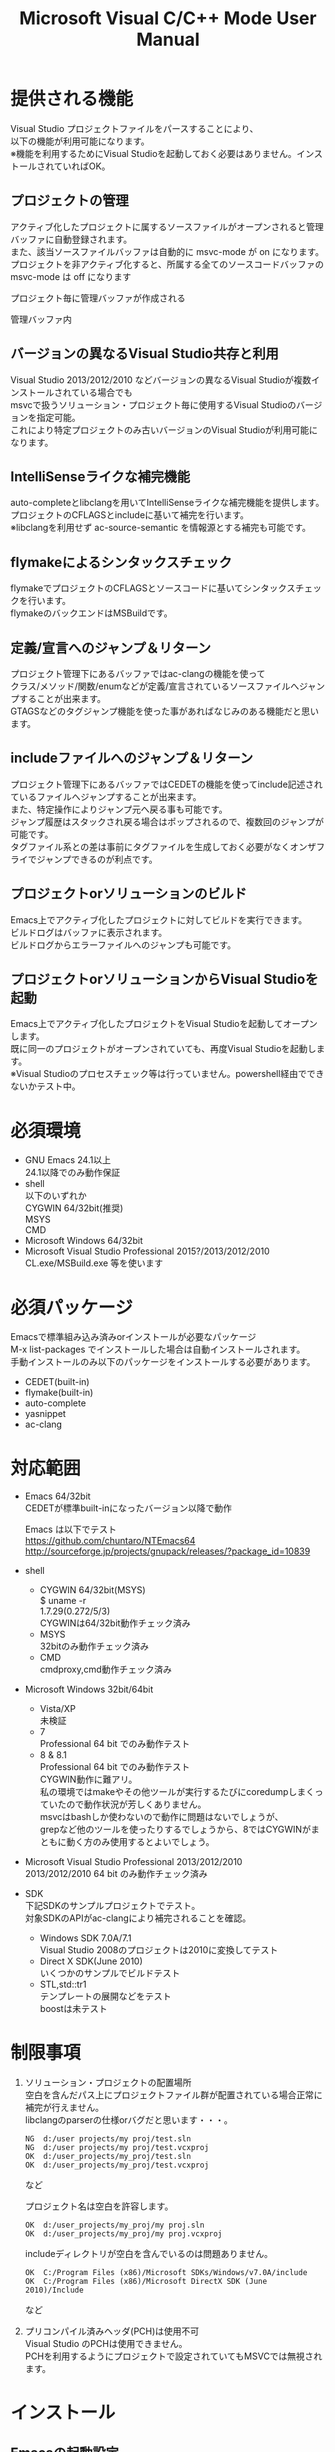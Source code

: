 # -*- mode: org ; coding: utf-8-unix -*-
# last updated : 2015/02/24.14:19:54


#+TITLE:     Microsoft Visual C/C++ Mode User Manual
#+AUTHOR:    yaruopooner
#+EMAIL:     [https://github.com/yaruopooner]
#+OPTIONS:   author:nil timestamp:t |:t \n:t ^:nil


* 提供される機能
  Visual Studio プロジェクトファイルをパースすることにより、  
  以下の機能が利用可能になります。  
  ※機能を利用するためにVisual Studioを起動しておく必要はありません。インストールされていればOK。  

** プロジェクトの管理
   アクティブ化したプロジェクトに属するソースファイルがオープンされると管理バッファに自動登録されます。
   また、該当ソースファイルバッファは自動的に msvc-mode が on になります。
   プロジェクトを非アクティブ化すると、所属する全てのソースコードバッファの msvc-mode は off になります

   プロジェクト毎に管理バッファが作成される
   [[./sample-pic-buffers.png]]

   管理バッファ内
   [[./sample-pic-project-buffers.png]]

** バージョンの異なるVisual Studio共存と利用
   Visual Studio 2013/2012/2010 などバージョンの異なるVisual Studioが複数インストールされている場合でも
   msvcで扱うソリューション・プロジェクト毎に使用するVisual Studioのバージョンを指定可能。
   これにより特定プロジェクトのみ古いバージョンのVisual Studioが利用可能になります。

** IntelliSenseライクな補完機能
   auto-completeとlibclangを用いてIntelliSenseライクな補完機能を提供します。
   プロジェクトのCFLAGSとincludeに基いて補完を行います。
   ※libclangを利用せず ac-source-semantic を情報源とする補完も可能です。

   [[./sample-pic-complete.png]]
   
** flymakeによるシンタックスチェック
   flymakeでプロジェクトのCFLAGSとソースコードに基いてシンタックスチェックを行います。
   flymakeのバックエンドはMSBuildです。

   [[./sample-pic-flymake.png]]

** 定義/宣言へのジャンプ＆リターン
   プロジェクト管理下にあるバッファではac-clangの機能を使って
   クラス/メソッド/関数/enumなどが定義/宣言されているソースファイルへジャンプすることが出来ます。
   GTAGSなどのタグジャンプ機能を使った事があればなじみのある機能だと思います。

** includeファイルへのジャンプ＆リターン
   プロジェクト管理下にあるバッファではCEDETの機能を使ってinclude記述されているファイルへジャンプすることが出来ます。
   また、特定操作によりジャンプ元へ戻る事も可能です。
   ジャンプ履歴はスタックされ戻る場合はポップされるので、複数回のジャンプが可能です。
   タグファイル系との差は事前にタグファイルを生成しておく必要がなくオンザフライでジャンプできるのが利点です。

** プロジェクトorソリューションのビルド
   Emacs上でアクティブ化したプロジェクトに対してビルドを実行できます。
   ビルドログはバッファに表示されます。
   ビルドログからエラーファイルへのジャンプも可能です。

   [[./sample-pic-build.png]]

** プロジェクトorソリューションからVisual Studioを起動
   Emacs上でアクティブ化したプロジェクトをVisual Studioを起動してオープンします。
   既に同一のプロジェクトがオープンされていても、再度Visual Studioを起動します。
   ※Visual Studioのプロセスチェック等は行っていません。powershell経由でできないかテスト中。

* 必須環境
  - GNU Emacs 24.1以上
    24.1以降でのみ動作保証
  - shell
    以下のいずれか
    CYGWIN 64/32bit(推奨)
    MSYS
    CMD
  - Microsoft Windows 64/32bit
  - Microsoft Visual Studio Professional 2015?/2013/2012/2010
    CL.exe/MSBuild.exe 等を使います

* 必須パッケージ
  Emacsで標準組み込み済みorインストールが必要なパッケージ
  M-x list-packages でインストールした場合は自動インストールされます。
  手動インストールのみ以下のパッケージをインストールする必要があります。

  - CEDET(built-in)
  - flymake(built-in)
  - auto-complete
  - yasnippet
  - ac-clang
  

* 対応範囲
  - Emacs 64/32bit
    CEDETが標準built-inになったバージョン以降で動作

    Emacs は以下でテスト
    https://github.com/chuntaro/NTEmacs64
    http://sourceforge.jp/projects/gnupack/releases/?package_id=10839

  - shell
    - CYGWIN 64/32bit(MSYS) 
      $ uname -r
      1.7.29(0.272/5/3)
      CYGWINは64/32bit動作チェック済み
    - MSYS
      32bitのみ動作チェック済み
    - CMD
      cmdproxy,cmd動作チェック済み
      
  - Microsoft Windows 32bit/64bit
    - Vista/XP
      未検証
    - 7
      Professional 64 bit でのみ動作テスト
    - 8 & 8.1
      Professional 64 bit でのみ動作テスト
      CYGWIN動作に難アリ。
      私の環境ではmakeやその他ツールが実行するたびにcoredumpしまくっていたので動作状況が芳しくありません。
      msvcはbashしか使わないので動作に問題はないでしょうが、 
      grepなど他のツールを使ったりするでしょうから、8ではCYGWINがまともに動く方のみ使用するとよいでしょう。

  - Microsoft Visual Studio Professional 2013/2012/2010
    2013/2012/2010 64 bit のみ動作チェック済み

  - SDK
    下記SDKのサンプルプロジェクトでテスト。
    対象SDKのAPIがac-clangにより補完されることを確認。
    
    - Windows SDK 7.0A/7.1
      Visual Studio 2008のプロジェクトは2010に変換してテスト
    - Direct X SDK(June 2010)
      いくつかのサンプルでビルドテスト
    - STL,std::tr1
      テンプレートの展開などをテスト
      boostは未テスト

* 制限事項
  1) ソリューション・プロジェクトの配置場所
     空白を含んだパス上にプロジェクトファイル群が配置されている場合正常に補完が行えません。
     libclangのparserの仕様orバグだと思います・・・。
     
     #+begin_src shell
     NG  d:/user projects/my proj/test.sln
     NG  d:/user projects/my proj/test.vcxproj
     OK  d:/user_projects/my_proj/test.sln
     OK  d:/user_projects/my_proj/test.vcxproj
     #+end_src
     など
     
     プロジェクト名は空白を許容します。
     #+begin_src shell
     OK  d:/user_projects/my_proj/my proj.sln
     OK  d:/user_projects/my_proj/my proj.vcxproj
     #+end_src
     
     includeディレクトリが空白を含んでいるのは問題ありません。
     #+begin_src shell
     OK  C:/Program Files (x86)/Microsoft SDKs/Windows/v7.0A/include
     OK  C:/Program Files (x86)/Microsoft DirectX SDK (June 2010)/Include
     #+end_src
     など

  2) プリコンパイル済みヘッダ(PCH)は使用不可
     Visual Studio のPCHは使用できません。
     PCHを利用するようにプロジェクトで設定されていてもMSVCでは無視されます。

* インストール
** Emacsの起動設定
   GNU Emacs を CYGWIN(or MSYS)から起動できるようにします。
   .bashrc あたりに以下を記述しておくとよいでしょう。

   Emacsが配置されているパスを
   c:/emacs/64/emacs-24.3-20130503
   とします

   - CYGWIN
     #+begin_src shell-script
     alias emacs32-243-1='/cygdrive/c/emacs/64/emacs-24.3-20130503/bin/emacs.exe --debug-init'
     alias emacs='emacs32-243-1'
     #+end_src

   - MSYS
     #+begin_src shell-script
     alias emacs32-243-1='c:/emacs/64/emacs-24.3-20130503/bin/emacs.exe --debug-init'
     alias emacs='emacs32-243-1'
     #+end_src

** Emacsパッケージの設定
   以下のパッケージの設定が必要です。
   設定が実行される順番も下記の順番が望ましいです。

   - CEDET(built-in)
   - flymake(built-in)
   - auto-complete
     M-x list-packages で入手
   - yasnippet
     M-x list-packages で入手
   - ac-clang
     M-x list-packages で入手
     emacs-clang-complete-asyncからforkして独自拡張したもの。

     https://github.com/Golevka/emacs-clang-complete-async

     オリジナルは list-packages で入手可能ですがmsvcでは動作しません。
     emacs-clang-complete-asyncではバッファ毎にプロセスを起動する仕様や
     libclang.aがVisual Studio向けでなかったので独自拡張になりました。
     詳細はac-clang側ドキュメントに記載。

   必要最低限の設定が行えるサンプルファイルを添付しているので、
   パッケージに関する自前設定がない人は添付ファイルをロードするなりコピペするなりしてください。
   すでに上記パッケージを利用しており自前の設定がある場合は、設定が競合していないかチェックをお勧めします。
   msvc/.minimal-config-sample/init.el を参照してください。
   init.el は ~/.emacs.d/ 以下に配置した場合に動作するよう記述されています。
   必要に応じてコードを抜き出してください。

** 初期化設定
   上記で説明した必須パッケージ群(CEDET/flymake/auto-complete/yasnippet/ac-clang)のロードも含めた初期設定を実行後に以下が実行される必要があります。

   基本的に以下の設定を .emacs に記述するだけで問題ないです。
   以下の記述はパッケージディレクトリが "~/.emacs.d" に配置された事を想定した記述なので自分の環境に合わせて修正してください。

   #+begin_src emacs-lisp
   (add-to-list 'load-path (expand-file-name "msvc/" "~/.emacs.d"))
    
   (require 'msvc)
    
   (setq w32-pipe-read-delay 0)
   (when (msvc-initialize)
     (msvc-flags-load-db :parsing-buffer-delete-p t)
     (add-hook 'c-mode-common-hook 'msvc-mode-on t))
   #+end_src

* 使用方法
** プロジェクトのパースと登録1
   下記パラメーターで関数を実行すると非同期実行されmsvc-dbに該当プロジェクトのデータベースが作成されます。
   プロジェクト管理・補完・シンタックスチェックなどはこのデータベースを元にして実行されます。
   データベース化されたプロジェクトは日付情報を参照しており、
   同一プロジェクトが再パースリクエストを受けた際に、
   プロジェクトが前回データベース化された日付より新しい場合のみデータベースを再構築します。
   ※更新要因はプロジェクトのプロパティを変更した、SVNなどversion controlツールによる更新でプロジェクトファイルが新しくなった、など。
   プロジェクトがアクティブになると、該当プロジェクト名を持つバッファが作成されます。
   プロジェクトバッファ名は以下のフォーマットに基きます。
   *MSVC Project<`db-name`>*
   また、該当プロジェクトに属するソースコードがオープンされていたり、アクティブ中にオープンすると自動的にmsvc-modeが適用されます。
   msvc-modeが適用されたバッファはモードラインに *MSVC`version`[platform|configuration]* と表示されます。

   以下の関数でパース＆アクティブ化を行います。
   =(msvc-activate-projects-after-parse &rest args)=

   異なるプロジェクトを複数同時にアクティブ化可能です。
   個数制限は特に無いです。
   同一プロジェクトでプラットフォームとコンフィグレーションが異なるプロジェクトは同時にアクティブ化できません。
   この場合、最初にアクティブ化されたプロジェクトが有効になります。
   ※対象となるソースバッファが１つしか存在ないことが理由。
     バッファ自身はどのプロジェクトで、どんな platform|configuration で動作するのかを保持しているため。

*** 登録サンプル
    #+begin_src emacs-lisp
    (msvc-activate-projects-after-parse :solution-file "d:/DirectXSamples/SubD11/SubD11_2010.sln"
                                        :project-file "d:/DirectXSamples/SubD11/SubD11_2010.vcxproj"
                                        :platform "x64"
                                        :configuration "Release" 
                                        :version "2013" 
                                        :force-parse-p nil
                                        :allow-cedet-p t
                                        :allow-ac-clang-p t
                                        :allow-flymake-p t
                                        :cedet-root-path "d:/DirectXSamples/SubD11"
                                        :cedet-spp-table nil
                                        :flymake-manually-p nil
                                        :flymake-manually-back-end nil)
    #+end_src

*** 必須パラメーター
    - =:solution-file= or =:project-file=
      いずれかが設定されていればOKです。
      =:solution-file= のみを指定した場合
      ソリューションに含まれる全てのプロジェクトがパースされ、アクティブ化されます。
      以下の機能が追加されます。
      アクティブ化したプロジェクトからソリューションのビルド呼び出しなどが可能になります。
      ソリューションに登録されているプロジェクト数が少ない場合はこのスタイルで記述するのがよいでしょう。
      =:project-file= のみの場合
      指定したプロジェクトのみがパース・アクティブ化されます。
      ソリューションに関連した機能は実行できなくなります。
      =:solution-file= & =:project-file= で指定した場合
      ソリューションのみを指定した場合と同じ効果を持ちますが、
      ソリューションのみの場合は所属全プロジェクトがパース＆アクティブ化されるのに対し
      こちらは指定したプロジェクトのみがパース＆アクティブ化されます。
      ソリューションに登録されているプロジェクトが膨大な場合は、必要なプロジェクトだけをこのスタイルで記述するのがよいでしょう。
    - =:platform=
      パース・アクティブ化するプラットフォームを指定します。
      プロジェクトファイルに存在するプラットフォームでなければなりません。
    - =:configuration=
      パース・アクティブ化するコンフィグを指定します。
      プロジェクトファイルに存在するコンフィグでなければなりません。

*** オプションパラメーター
    - =:version=
      プロジェクトパース、ac-clangに渡されるCFLAGS生成、シンタックスチェック、ソリューションビルドに使用されるVisual Studioのバージョンを指定。
      指定は文字列で行う。整数ではないので注意。
      "2013" のように指定。
      指定しない or nil場合、msvc-env-default-use-versionの値がセットされる。
      msvc-env-default-use-versionは起動時に検出した最新のVisual Studioが割り当てられる。
      msvc-initialize実行後にmsvc-env-default-use-versionの値を再セットすることにより標準で使用されるversionを変更可能。
    - =:force-parse-p=
      nil 推奨
      すでにパース済みのプロジェクトであっても強制的にパースする。
      主にデバッグ用途です。
    - =:sync-p=
      nil 推奨
      同期パースします。
      ですので、プロジェクトファイルが多い場合は関数から戻るまで時間がかかります。
      通常使用する分にはまず使用する必要は無いと思います。
      主にデバッグ用途です。
    - =:allow-cedet-p=
      t 推奨
      CEDET機能を利用する
      CEDETのプロジェクト管理に登録されsemanticが有効化されます。
      nil の場合はincludeファイルへのジャンプが利用できなくなります。
    - =:allow-ac-clang-p=
      t 推奨  
      ac-clang機能を利用する
      libclangによるコード補完と宣言/定義へのジャンプが可能になります。
      nil の場合はジャンプは利用不可になり、補完は情報源としてsemanticを利用するようになります。
    - =:allow-flymake-p=
      t 推奨
      flymake機能を利用する
      MSBuildによるシンタックスチェックを利用します。
    - =:cedet-root-path=
      =:allow-cedet-p t= の時だけ参照される
      CEDET edeプロジェクト基準ディレクトリを指定する
      指定したディレクトリに*.edeファイルが生成される
      大抵はプロジェクトファイルが配置されているディレクトリで問題ないです。
      ただ、ソースコードの配置場所がプロジェクトファイル配置ディレクトリと同階層か子孫で無い場合は注意が必要になります。
      この場合は同階層か子孫になるような共通の親ディレクトリを指定する必要があります。
    - =:cedet-spp-table=
      nil 推奨
      =:allow-cedet-p t= の時だけ参照される
      semanticがソースをパースする際にリプレースさせたいワードの連想テーブル
      semanticが解釈できないdefineなどをリプレースするテーブルです。
      semantic.cacheがうまく作成できない場合は設定が必要です。
      以下記述サンプル
      #+begin_src emacs-lisp
      :cedet-spp-table '(
                         ("ALIGN"              . "")
                         ("FORCE_INLINE"       . "")
                         ("NO_INLINE"          . "")
                         ("THREAD_LOCAL"       . "")
                         ("DLL_IMPORT"         . "")
                         ("DLL_EXPORT"         . "")
                         ("RESTRICT"           . ""))
      #+end_src
      詳細はCEDETマニュアル参照。
    - =:flymake-manually-p=
      nil 推奨
      =:allow-flymake-p t= の時だけ参照される
      flymake のシンタックスチェックを自動起動しない
      マニュアルチェックのみ有効
    - =:flymake-manually-back-end=
      nil 推奨
      =:allow-flymake-p t= の時だけ参照される
      MSBuild 以外を使用する場合のみ指定する
      現在は 'clang のみ対応
      ac-clang の clang-server を利用してシンタックスチェックをする。
      ※この場合マニュアル操作のみ
      ※現在動作不良なので使用は非推奨

** プロジェクトのパースと登録2
   ~/.emacs.d/
   に
   .msvc
   というファイルを作成しておくと初期化時に実行されます。
   =msvc-activate-projects-after-parse= などはこのファイルに記述しておくとよいでしょう。

** アクティブプロジェクトバッファ
   アクティブなプロジェクトは以下のバッファ名が与えられます。
   *MSVC Project<`db-name`>*

   バッファに入ると =msvc-activate-projects-after-parse= で指定したパラメーターが確認可能です。
   また、現在開いているソースコードバッファでプロジェクトに所属しているバッファが =:target-buffers= に表示されます。
   バッファ名へカーソルを持っていきEnter入力を行うかマウスクリックを行うとバッファへジャンプ可能。

   このバッファを削除すると、関連する全ソースコードバッファのmsvc-modeがoffになります。

** コード補完
   利用可能な場所：msvc-mode onのソースコードバッファ上

   =:allow-ac-clang-p t= の場合補完可能になります。

   - 操作
     - 補完
       キー : `.`, `->`, `::`
       説明 : 補完が自動起動します。

** シンタックスチェック
   利用可能な場所：msvc-mode onのソースコードバッファ上

   =:allow-flymake-p t= の場合可能になります。
   buffer modified で自動起動します。
   "F5"でマニュアルシンタックスチェック。
   =:allow-flymake-p t= であれば =:flymake-manually-p nil= であってもオート・マニュアル併用が可能です。

   エラー表示スタイルは以下の変数にシンボルをセットすることにより変更が可能です。
   =(setq msvc-flymake-error-display-style DISPLAY-STYLE-SYMBOL)=

   - =DISPLAY-STYLE-SYMBOL=
     - 'popup
       初期値です。
       auto-completeパッケージ付属のpopup.elを使用してエラー表示をします
     - 'mini-buffer
       ミニバッファにエラー表示をします
     - nil
       msvcはエラー表示を行いません
       エラー表示手法は各個人のflymake設定に依存します

   - 操作
     - マニュアルシンタックスチェック
       キー : F5
       説明 : マニュアルでflymakeを実行します
     - エラー行へジャンプ(prev-error)
       キー : M-[
       説明 : エラー行へジャンプしてエラー内容をポップアップ表示します
     - エラー行へジャンプ(next-error)
       キー : M-]
       説明 : エラー行へジャンプしてエラー内容をポップアップ表示します

** 定義/宣言へのジャンプ＆リターン
   利用可能な場所：msvc-mode onのソースコードバッファ上

   ソースコードバッファでジャンプしたいワード上にカーソルをポイントしてジャンプします。
   ジャンプ履歴はスタックされており複数回ジャンプ後に最初のジャンプ元へ戻る事が可能です。
   msvc-modeによるジャンプ機能はac-clangで実装されており、
   あくまでC/C++かつVisual Studioプロジェクト管理化にあるファイルに限定されています。
   ですので、 luaなどその他スクリプト言語も使用しており GTAGS + CTAGS を利用するような場合はそれらと併用するのがよいでしょう。

   - 操作
     - 定義/宣言へジャンプ
       キー : M-.
       説明 : ジャンプしたいワード上にカーソルをポイントしてキー操作をすると
              定義/宣言がされているソースファイルをオープンし該当バッファの定義/宣言場所へカーソルをポイントします
     - ジャンプ元へリターン
       キー : M-,
       説明 : 一つ前のジャンプ元へリターンします
              この操作を繰り返す事によりジャンプ履歴をさかのぼれます

** includeファイルへのジャンプ＆リターン
   利用可能な場所：msvc-mode onのソースコードバッファ上

   includeのライン上で"M-i" すると対象ファイルへジャンプします。
   ジャンプ履歴はスタックされており複数回ジャンプ後に最初のジャンプ元へ戻る事が可能です。
   ※制限事項：プロジェクトで管理されていないインクルードファイルへジャンプするとM-Iで戻れません。
     マニュアルで戻ってください・・。たとえば標準ライブラリ stdio.h, vectorやその他SDKのincludeなど。

   またジャンプできず
   =semantic-decoration-include-visit: Point is not on an include tag=
   というメッセージが表示される場合は
   ="C-c , ,"= という操作を行い semantic に該当バッファの reparse を行わせます。
   これによりジャンプ可能になるはずです。

   - 操作
     - includeファイルへジャンプ
       キー : M-i
       説明 : ジャンプしたいincludeファイル上にカーソルをポイントしてキー操作をすると
              includeファイルをオープンして該当バッファへジャンプします
     - ジャンプ元へリターン
       キー : M-I
       説明 : 一つ前のジャンプ元へリターンします
              この操作を繰り返す事によりジャンプ履歴をさかのぼれます

** プロジェクト・ソリューションのビルド
   利用可能な場所：アクティブなプロジェクトバッファ・msvc-mode onのソースコードバッファ上

   C-f5 でプロジェクト・ソリューションのビルドが起動します。
   コマンドからの呼び出しは
   =(msvc-mode-feature-build-solution)=
   
   コマンドのみで提供されている機能
   =(msvc-mode-feature-rebuild-solution)=
   =(msvc-mode-feature-clean-solution)=

   - 操作
     - プロジェクト・ソリューションのビルド
       キー : C-f5
       説明 : プロジェクト・ソリューションのビルドが起動します


   ビルドログ報告スタイルを設定可能
   以下の変数にシンボルをセットすることにより変更が可能です。(.msvcあたりで記述しておく)
   =(setq msvc-solution-build-report-display-timing DISPLAY-TIMING-SYMBOL)=

   - =DISPLAY-TIMING-SYMBOL=
     ビルドログバッファのウィンドウ表示タイミングを指定
     - 'before
       ビルドを開始した時点でウィンドウを分割して表示します。
     - 'after
       ビルドが完了した時点でウィンドウを分割して表示します。
     - nil
       ログバッファは生成するがビルド完了後もフォアグラウンドにしない。


   ビルドログバッファ内での表示方法を指定
   =(setq msvc-solution-build-report-realtime-display-p BOOLEAN)=

   - =BOOLEAN=
     - t 
       ビルドログをリアルタイム表示
     - nil
       ビルド完了後に一括表示
   
** プロジェクト・ソリューションのビルドログからのエラーファイルへのジャンプ
   利用可能な場所：プロジェクト・ソリューションのビルドログバッファ上

   - 操作
     - 一つ前のエラー行へのジャンプ
       キー : [
       説明 : ビルドログで一つ前のエラー行へジャンプします
     - 一つ先のエラー行へのジャンプ
       キー : ]
       説明 : ビルドログで一つ先のエラー行へジャンプします
     - 一つ前のエラー行へのジャンプ＆該当エラーのファイル行を他ウィンドウへ表示
       キー : M-[
       説明 : ビルドログで一つ前のエラー行へジャンプして他ウィンドウへ該当ファイルのエラー行を表示します
     - 一つ先のエラー行へのジャンプ＆該当エラーのファイル行を他ウィンドウへ表示
       キー : M-[
       説明 : ビルドログで一つ先のエラー行へジャンプして他ウィンドウへ該当ファイルのエラー行を表示します
     - エラーファイル行を表示
       キー : C-z
       説明 : 他ウィンドウを開きエラーファイル行を表示します
     - エラーファイルへのジャンプ
       キー : RET, mouseクリック
       説明 : 他ウィンドウを開きエラーファイル行へジャンプします

** プロジェクト・ソリューションの再パース
   利用可能な場所：どこでも

   msvcプロジェクトがアクティブな状態で、
   Visual Studio上でプロジェクトファイルを編集したり、
   バージョンコントロールによるアップデートでプロジェクトファイルが更新された場合に使用します。
   現在Emacs上でアクティブになっている全てのプロジェクトを再パース・再アクティブ化します。
   =(msvc-reparse-active-projects)=

** Visual Studio の起動
   利用可能な場所：アクティブなプロジェクトバッファ・msvc-mode onのソースコードバッファ上

   該当バッファが属するプロジェクト・ソリューションファイルをVisual Studioで起動します。
   ※Windowsのファイル関連付け機能を利用しているだけなので、複数のVisual Studioがインストールされている場合は関連付け設定に従います。
   
   - =(msvc-mode-feature-launch-msvs)=
     バッファにソリューションが関連付けされていればソリューションで起動。
     プロジェクトのみの場合はプロジェクトで起動。
   - =(msvc-mode-feature-launch-msvs-by-project)=
     プロジェクトで起動。
   - =(msvc-mode-feature-launch-msvs-by-solution)=
     ソリューションで起動。

